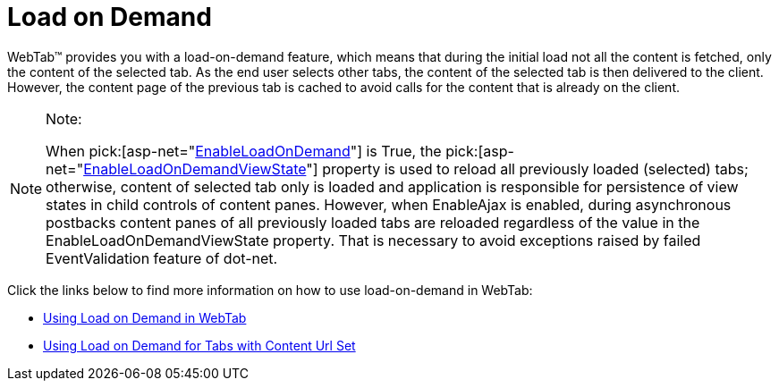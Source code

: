 ﻿////

|metadata|
{
    "name": "webtab-load-on-demand",
    "controlName": ["WebTab"],
    "tags": ["How Do I","Performance"],
    "guid": "{D2BB6F90-CF3B-4C3A-B31D-542B1A194DFD}",  
    "buildFlags": [],
    "createdOn": "0001-01-01T00:00:00Z"
}
|metadata|
////

= Load on Demand

WebTab™ provides you with a load-on-demand feature, which means that during the initial load not all the content is fetched, only the content of the selected tab. As the end user selects other tabs, the content of the selected tab is then delivered to the client. However, the content page of the previous tab is cached to avoid calls for the content that is already on the client.

.Note:
[NOTE]
====
When  pick:[asp-net="link:infragistics4.web.v{ProductVersion}~infragistics.web.ui.layoutcontrols.tabpostbackoptions~enableloadondemand.html[EnableLoadOnDemand]"]  is True, the  pick:[asp-net="link:infragistics4.web.v{ProductVersion}~infragistics.web.ui.layoutcontrols.tabpostbackoptions~enableloadondemandviewstate.html[EnableLoadOnDemandViewState]"]  property is used to reload all previously loaded (selected) tabs; otherwise, content of selected tab only is loaded and application is responsible for persistence of view states in child controls of content panes. However, when EnableAjax is enabled, during asynchronous postbacks content panes of all previously loaded tabs are reloaded regardless of the value in the EnableLoadOnDemandViewState property. That is necessary to avoid exceptions raised by failed EventValidation feature of dot-net.
====

Click the links below to find more information on how to use load-on-demand in WebTab:

* link:webtab-using-load-on-demand-in-webtab.html[Using Load on Demand in WebTab]
* link:webtab-using-load-on-demand-for-tabs-with-content-url-set.html[Using Load on Demand for Tabs with Content Url Set]